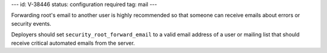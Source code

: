 ---
id: V-38446
status: configuration required
tag: mail
---

Forwarding root's email to another user is highly recommended so that someone
can receive emails about errors or security events.

Deployers should set ``security_root_forward_email`` to a valid email address
of a user or mailing list that should receive critical automated emails from
the server.
